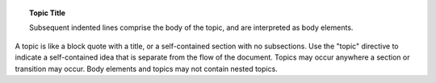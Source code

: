 .. topic:: Topic Title

    Subsequent indented lines comprise
    the body of the topic, and are
    interpreted as body elements.

A topic is like a block quote with a title, or a self-contained section with no subsections. Use the "topic" directive to indicate a self-contained idea that is separate from the flow of the document. Topics may occur anywhere a section or transition may occur. Body elements and topics may not contain nested topics.
